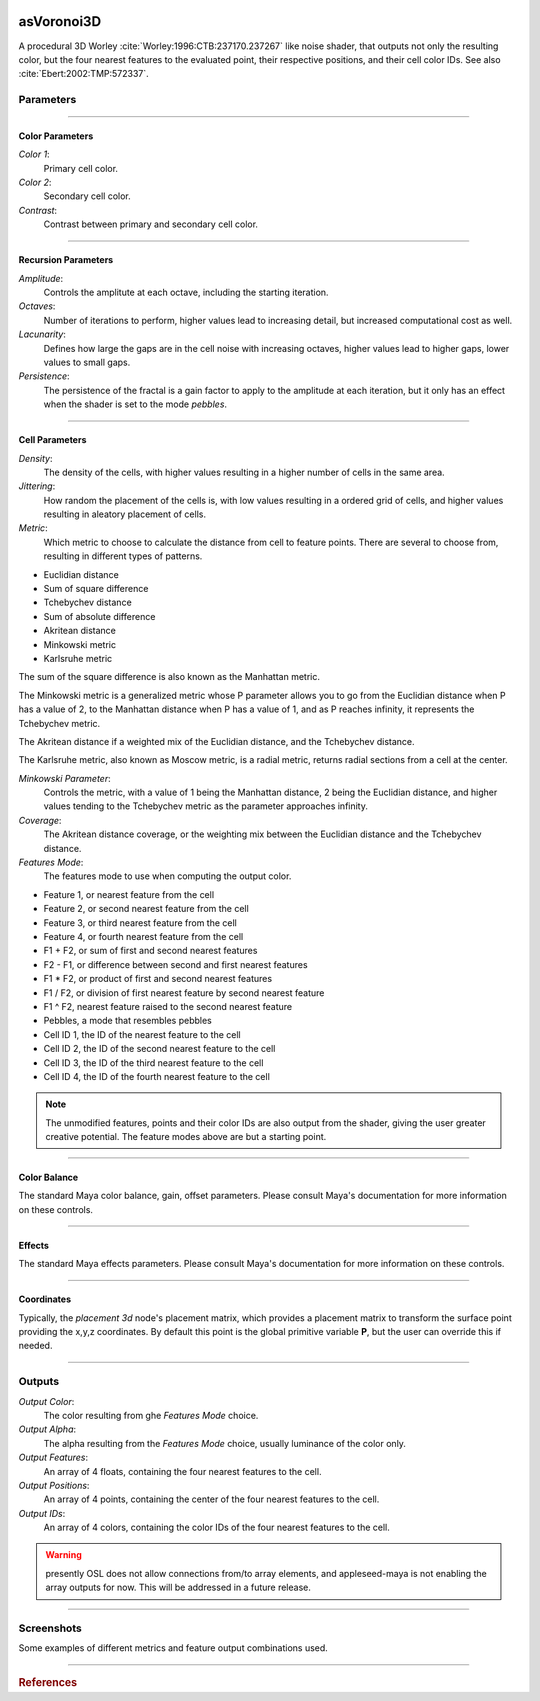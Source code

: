 .. _label_as_voronoi3d:

.. image:: ../images/as_voronoi3d.png
   :width: 128px
   :align: left
   :height: 128px
   :alt: Voronoi3D Icon

***********
asVoronoi3D
***********

A procedural 3D Worley :cite:`Worley:1996:CTB:237170.237267` like noise shader, that outputs not only the resulting color, but the four nearest features to the evaluated point, their respective positions, and their cell color IDs. See also :cite:`Ebert:2002:TMP:572337`.

Parameters
==========

.. bogus directive to silence warning::

-----

Color Parameters
----------------

*Color 1*:
    Primary cell color.

*Color 2*:
    Secondary cell color.

*Contrast*:
    Contrast between primary and secondary cell color.

-----

Recursion Parameters
--------------------

*Amplitude*:
    Controls the amplitute at each octave, including the starting iteration.

*Octaves*:
    Number of iterations to perform, higher values lead to increasing detail, but increased computational cost as well.

*Lacunarity*:
    Defines how large the gaps are in the cell noise with increasing octaves, higher values lead to higher gaps, lower values to small gaps.

*Persistence*:
    The persistence of the fractal is a gain factor to apply to the amplitude at each iteration, but it only has an effect when the shader is set to the mode *pebbles*.

-----

Cell Parameters
---------------

*Density*:
    The density of the cells, with higher values resulting in a higher number of cells in the same area.

*Jittering*:
    How random the placement of the cells is, with low values resulting in a ordered grid of cells, and higher values resulting in aleatory placement of cells.

*Metric*:
    Which metric to choose to calculate the distance from cell to feature points. There are several to choose from, resulting in different types of patterns.

* Euclidian distance
* Sum of square difference
* Tchebychev distance
* Sum of absolute difference
* Akritean distance
* Minkowski metric
* Karlsruhe metric

The sum of the square difference is also known as the Manhattan metric.

The Minkowski metric is a generalized metric whose P parameter allows you to go from the Euclidian distance when P has a value of 2, to the Manhattan distance when P has a value of 1, and as P reaches infinity, it represents the Tchebychev metric.

The Akritean distance if a weighted mix of the Euclidian distance, and the Tchebychev distance.

The Karlsruhe metric, also known as Moscow metric, is a radial metric, returns radial sections from a cell at the center.

*Minkowski Parameter*:
    Controls the metric, with a value of 1 being the Manhattan distance, 2 being the Euclidian distance, and higher values tending to the Tchebychev metric as the parameter approaches infinity.

*Coverage*:
    The Akritean distance coverage, or the weighting mix between the Euclidian distance and the Tchebychev distance.

*Features Mode*:
    The features mode to use when computing the output color.

* Feature 1, or nearest feature from the cell
* Feature 2, or second nearest feature from the cell
* Feature 3, or third nearest feature from the cell
* Feature 4, or fourth nearest feature from the cell
* F1 + F2, or sum of first and second nearest features
* F2 - F1, or difference between second and first nearest features
* F1 * F2, or product of first and second nearest features
* F1 / F2, or division of first nearest feature by second nearest feature
* F1 ^ F2, nearest feature raised to the second nearest feature
* Pebbles, a mode that resembles pebbles
* Cell ID 1, the ID of the nearest feature to the cell
* Cell ID 2, the ID of the second nearest feature to the cell
* Cell ID 3, the ID of the third nearest feature to the cell
* Cell ID 4, the ID of the fourth nearest feature to the cell

.. note::

   The unmodified features, points and their color IDs are also output from the shader, giving the user greater creative potential. The feature modes above are but a starting point.

-----

Color Balance
-------------

The standard Maya color balance, gain, offset parameters. Please consult Maya's documentation for more information on these controls.

-----

Effects
-------

The standard Maya effects parameters. Please consult Maya's documentation for more information on these controls.

-----

Coordinates
-----------

Typically, the *placement 3d* node's placement matrix, which provides a placement matrix to transform the surface point providing the x,y,z coordinates.
By default this point is the global primitive variable **P**, but the user can override this if needed.

-----

Outputs
=======

*Output Color*:
    The color resulting from ghe *Features Mode* choice.

*Output Alpha*:
    The alpha resulting from the *Features Mode* choice, usually luminance of the color only.

*Output Features*:
    An array of 4 floats, containing the four nearest features to the cell.

*Output Positions*:
    An array of 4 points, containing the center of the four nearest features to the cell.

*Output IDs*:
    An array of 4 colors, containing the color IDs of the four nearest features to the cell.

.. warning:: presently OSL does not allow connections from/to array elements, and appleseed-maya is not enabling the array outputs for now. This will be addressed in a future release.

-----

.. label:: _label_voronoi3d_screenshots

Screenshots
===========

.. rubric::

Some examples of different metrics and feature output combinations used.

.. thumbnail:: /images/voronoi/voronoi3d_akritean_octaves.png
   :group: shots_voronoi3d_group_A
   :width: 10%
   :title:

   Akritean metric with coverage set to 0.5, 4 octaves, and the output set to the difference between the second nearest feature and the nearest feature to the cell.

.. thumbnail:: /images/voronoi/voronoi3d_karlsruhe_f2f1_diff.png
   :group: shots_voronoi3d_group_A
   :width: 10%
   :title:

   Karlsruhe or Moscow metric, with 4 octaves, and the output set to the difference between the second nearest and the nearest feature to the cell.

.. thumbnail:: /images/voronoi/voronoi3d_karlsruhe.png
   :group: shots_voronoi3d_group_A
   :width: 10%
   :title:

   Karlsruhe or Moscow metric, with 1 octaves, set to the nearest feature.

.. thumbnail:: /images/voronoi/voronoi3d_minkowski_p_0.26.png
   :group: shots_voronoi3d_group_A
   :width: 10%
   :title:

   Minkowski metric with the P parameter set to 0.25, 4 octaves, and the output set to the nearest feature.

.. thumbnail:: /images/voronoi/voronoi3d_octaves_euclidian.png
   :group: shots_voronoi3d_group_A
   :width: 10%
   :title:

   Euclidian metric, 4 octaves, and the output set to the nearest feature to the cell.

.. thumbnail:: /images/voronoi/voronoi3d_octaves_minkowski_p_0.5.png
   :group: shots_voronoi3d_group_A
   :width: 10%
   :title:

   Minkowski metric with the P parameter set to 0.5, 4 octaves, and the output set to the nearest feature.

.. thumbnail:: /images/voronoi/voronoi3d_ssd_pebbles.png
   :group: shots_voronoi3d_group_A
   :width: 10%
   :title:

   Sum of square differences, with 4 octaves, and the output mode set to *pebbles*.

.. thumbnail:: /images/voronoi/voronoi3d_tchebychev_f1f2_product.png
   :group: shots_voronoi3d_group_A
   :width: 10%
   :title:

   Tchebychev metric, with 4 octaves, and the output set to the product of the two nearest features to the cell.

-----------

.. rubric:: References

.. bibliography:: /bibtex/references.bib
    :filter: docname in docnames

